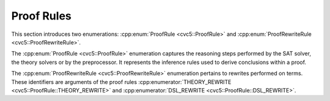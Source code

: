 Proof Rules
===========

This section introduces two enumerations: :cpp:enum:`ProofRule <cvc5::ProofRule>` and :cpp:enum:`ProofRewriteRule <cvc5::ProofRewriteRule>`.

The :cpp:enum:`ProofRule <cvc5::ProofRule>` enumeration captures the reasoning steps performed by the SAT solver, the theory solvers or by the preprocessor. It represents the inference rules used to derive conclusions within a proof.

The :cpp:enum:`ProofRewriteRule <cvc5::ProofRewriteRule>` enumeration pertains to rewrites performed on terms. These identifiers are arguments of the proof rules :cpp:enumerator:`THEORY_REWRITE <cvc5::ProofRule::THEORY_REWRITE>` and :cpp:enumerator:`DSL_REWRITE <cvc5::ProofRule::DSL_REWRITE>`.

.. doxygenenum:: cvc5::ProofRule
    :project: cvc5

.. doxygenenum:: cvc5::ProofRewriteRule
    :project: cvc5
